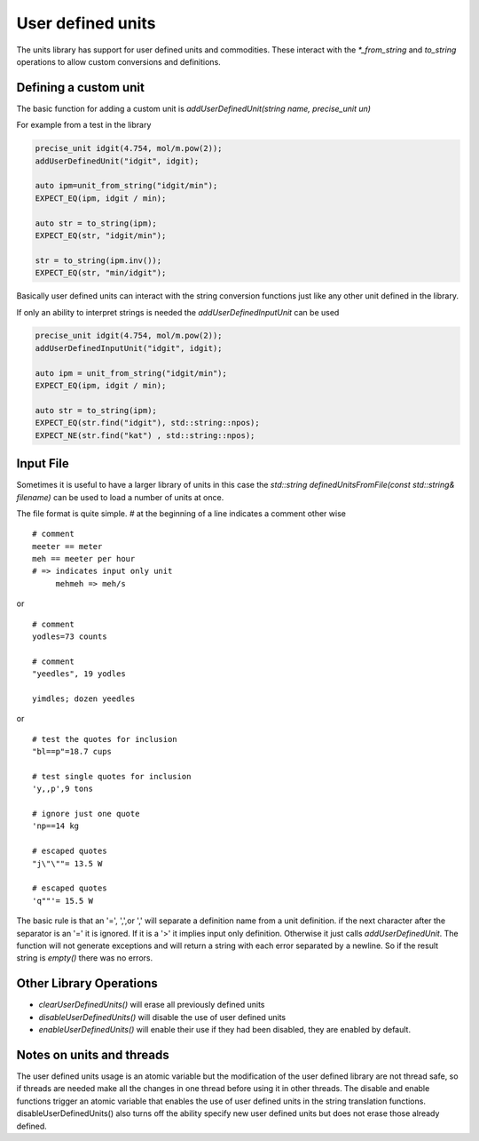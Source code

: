 ==================
User defined units
==================

The units library has support for user defined units and commodities.  These interact with the `*_from_string` and `to_string` operations to allow custom conversions and definitions.

Defining a custom unit
--------------------------

The basic function for adding a custom unit is `addUserDefinedUnit(string name, precise_unit un)`

For example from a test in the library

.. code-block:: c++

   precise_unit idgit(4.754, mol/m.pow(2));
   addUserDefinedUnit("idgit", idgit);

   auto ipm=unit_from_string("idgit/min");
   EXPECT_EQ(ipm, idgit / min);

   auto str = to_string(ipm);
   EXPECT_EQ(str, "idgit/min");

   str = to_string(ipm.inv());
   EXPECT_EQ(str, "min/idgit");

Basically user defined units can interact with the string conversion functions just like any other unit defined in the library.

If only an ability to interpret strings is needed the `addUserDefinedInputUnit` can be used

.. code-block:: c++

   precise_unit idgit(4.754, mol/m.pow(2));
   addUserDefinedInputUnit("idgit", idgit);

   auto ipm = unit_from_string("idgit/min");
   EXPECT_EQ(ipm, idgit / min);

   auto str = to_string(ipm);
   EXPECT_EQ(str.find("idgit"), std::string::npos);
   EXPECT_NE(str.find("kat") , std::string::npos);

Input File
------------------
Sometimes it is useful to have a larger library of units in this case the `std::string definedUnitsFromFile(const std::string& filename)` can be used to load a number of units at once.

The file format is quite simple.
`#` at the beginning of a line indicates a comment
other wise ::

   # comment
   meeter == meter
   meh == meeter per hour
   # => indicates input only unit
        mehmeh => meh/s

or ::

   # comment
   yodles=73 counts

   # comment
   "yeedles", 19 yodles

   yimdles; dozen yeedles

or ::

   # test the quotes for inclusion
   "bl==p"=18.7 cups

   # test single quotes for inclusion
   'y,,p',9 tons

   # ignore just one quote
   'np==14 kg

   # escaped quotes
   "j\"\""= 13.5 W

   # escaped quotes
   'q""'= 15.5 W

The basic rule is that an '=', ',',or ',' will separate a definition name from a unit definition.  if the next character after the separator is an '=' it is ignored.  If it is a '>' it implies input only definition.  Otherwise it just calls `addUserDefinedUnit`.  The function will not generate exceptions and will return a string with each error separated by a newline.  So if the result string is `empty()` there was no errors.

Other Library Operations
---------------------------

*   `clearUserDefinedUnits()`  will erase all previously defined units
*   `disableUserDefinedUnits()`   will disable the use of user defined units
*   `enableUserDefinedUnits()`  will enable their use if they had been disabled,  they are enabled by default.

Notes on units and threads
----------------------------
The user defined units usage is an atomic variable but the modification of the user defined library are not thread safe, so if threads are needed make all the changes in one thread before using it in other threads.   The disable and enable functions trigger an atomic variable that enables the use of user defined units in the string translation functions.  disableUserDefinedUnits() also turns off the ability specify new user defined units but does not erase those already defined.
